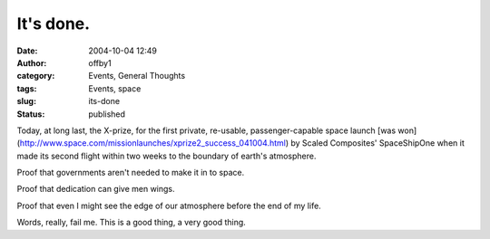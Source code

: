 It's done.
##########
:date: 2004-10-04 12:49
:author: offby1
:category: Events, General Thoughts
:tags: Events, space
:slug: its-done
:status: published

Today, at long last, the X-prize, for the first private, re-usable,
passenger-capable space launch [was
won](http://www.space.com/missionlaunches/xprize2\_success\_041004.html)
by Scaled Composites' SpaceShipOne when it made its second flight within
two weeks to the boundary of earth's atmosphere.

Proof that governments aren't needed to make it in to space.

Proof that dedication can give men wings.

Proof that even I might see the edge of our atmosphere before the end of
my life.

Words, really, fail me. This is a good thing, a very good thing.
